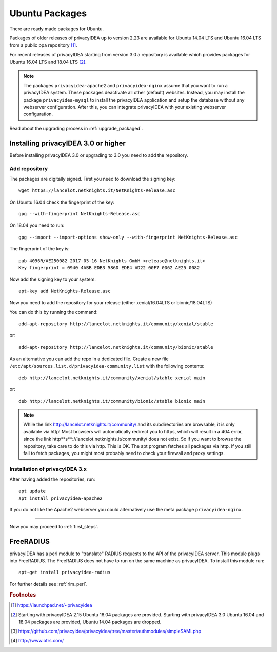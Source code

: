 
.. _install_ubuntu:

Ubuntu Packages
---------------

.. index:: ubuntu

There are ready made packages for Ubuntu.

Packages of older releases of privacyIDEA up to version 2.23 are available for
Ubuntu 14.04 LTS and Ubuntu 16.04 LTS from a public ppa repository [#ppa]_.

For recent releases of privacyIDEA starting from version 3.0 a repository is
available which provides packages for Ubuntu 16.04 LTS and 18.04 LTS [#ubuntu]_.

.. note:: The packages ``privacyidea-apache2`` and ``privacyidea-nginx`` assume
   that you want to run a privacyIDEA system. These packages deactivate all
   other (default) websites. Instead, you may install the package
   ``privacyidea-mysql`` to install the privacyIDEA application and setup the
   database without any webserver configuration. After this, you can integrate
   privacyIDEA with your existing webserver configuration.

Read about the upgrading process in :ref:`upgrade_packaged`.

Installing privacyIDEA 3.0 or higher
....................................

Before installing privacyIDEA 3.0 or upgrading to 3.0 you need to add the repository.

.. _add_ubuntu_repository:

Add repository
~~~~~~~~~~~~~~

The packages are digitally signed. First you need to download the signing key::

   wget https://lancelot.netknights.it/NetKnights-Release.asc

On Ubuntu 16.04 check the fingerprint of the key::

   gpg --with-fingerprint NetKnights-Release.asc

On 18.04 you need to run::

   gpg --import --import-options show-only --with-fingerprint NetKnights-Release.asc

The fingerprint of the key is::

   pub 4096R/AE250082 2017-05-16 NetKnights GmbH <release@netknights.it>
   Key fingerprint = 0940 4ABB EDB3 586D EDE4 AD22 00F7 0D62 AE25 0082

Now add the signing key to your system::

   apt-key add NetKnights-Release.asc

Now you need to add the repository for your release (either xenial/16.04LTS or bionic/18.04LTS)

You can do this by running the command::

   add-apt-repository http://lancelot.netknights.it/community/xenial/stable

or::

   add-apt-repository http://lancelot.netknights.it/community/bionic/stable

As an alternative you can add the repo in a dedicated file. Create a new 
file ``/etc/apt/sources.list.d/privacyidea-community.list`` with the
following contents::

   deb http://lancelot.netknights.it/community/xenial/stable xenial main

or::

   deb http://lancelot.netknights.it/community/bionic/stable bionic main

.. note:: While the link http://lancelot.netknights.it/community/ and its
   subdirectories are browsable, it is only available via http! Most browsers
   will automatically redirect you to https, which will result in a 404 error,
   since the link http**s**://lancelot.netknights.it/community/ does not
   exist. So if you want to browse the repository, take care to do this via http.
   This is OK. The apt program fetches all packages via http.
   If you still fail to fetch packages, you might most probably need to check
   your firewall and proxy settings.

Installation of privacyIDEA 3.x
~~~~~~~~~~~~~~~~~~~~~~~~~~~~~~~

After having added the repositories, run::

   apt update
   apt install privacyidea-apache2

If you do not like the Apache2 webserver you could
alternatively use the meta package ``privacyidea-nginx``.

------------

Now you may proceed to :ref:`first_steps`.


.. _install_ubuntu_freeradius:

FreeRADIUS
..........

privacyIDEA has a perl module to "translate" RADIUS requests to the API of the
privacyIDEA server. This module plugs into FreeRADIUS. The FreeRADIUS does not
have to run on the same machine as privacyIDEA.
To install this module run::

   apt-get install privacyidea-radius

For further details see :ref:`rlm_perl`.

.. rubric:: Footnotes

.. [#ppa] https://launchpad.net/~privacyidea
.. [#ubuntu] Starting with privacyIDEA 2.15 Ubuntu 16.04 packages are
   provided. Starting with privacyIDEA 3.0 Ubuntu 16.04 and 18.04 packages
   are provided, Ubuntu 14.04 packages are dropped.
.. [#simpleSAML] https://github.com/privacyidea/privacyidea/tree/master/authmodules/simpleSAMLphp
.. [#otrs] http://www.otrs.com/
